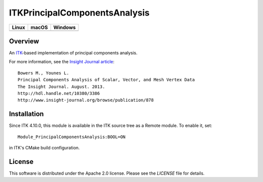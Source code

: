 ITKPrincipalComponentsAnalysis
==============================

.. image:: https://github.com/InsightSoftwareConsortium/ITKPrincipalComponentsAnalysis/workflows/Build,%20test,%20package/badge.svg

.. |CircleCI| image:: https://circleci.com/gh/InsightSoftwareConsortium/ITKPrincipalComponentsAnalysis.svg?style=shield
    :target: https://circleci.com/gh/InsightSoftwareConsortium/ITKPrincipalComponentsAnalysis

.. |TravisCI| image:: https://travis-ci.org/InsightSoftwareConsortium/ITKPrincipalComponentsAnalysis.svg?branch=master
    :target: https://travis-ci.org/InsightSoftwareConsortium/ITKPrincipalComponentsAnalysis

.. |AppVeyor| image:: https://img.shields.io/appveyor/ci/itkrobot/itkprincipalcomponentsanalysis.svg
    :target: https://ci.appveyor.com/project/itkrobot/itkprincipalcomponentsanalysis

=========== =========== ===========
   Linux      macOS       Windows
=========== =========== ===========
|CircleCI|  |TravisCI|  |AppVeyor|
=========== =========== ===========

Overview
--------

An `ITK <http://itk.org>`_-based implementation of principal components analysis.

For more information, see the `Insight Journal article <http://hdl.handle.net/10380/3386>`_::

  Bowers M., Younes L.
  Principal Components Analysis of Scalar, Vector, and Mesh Vertex Data
  The Insight Journal. August. 2013.
  http://hdl.handle.net/10380/3386
  http://www.insight-journal.org/browse/publication/878

Installation
------------

Since ITK 4.10.0, this module is available in the ITK source tree as a Remote
module. To enable it, set::

  Module_PrincipalComponentsAnalysis:BOOL=ON

in ITK's CMake build configuration.

License
-------

This software is distributed under the Apache 2.0 license. Please see
the *LICENSE* file for details.
